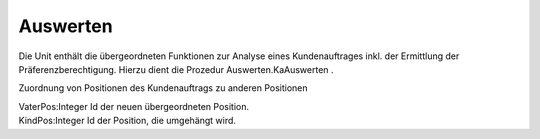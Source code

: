 ﻿Auswerten
=========

Die Unit enthält die übergeordneten Funktionen zur Analyse eines Kundenauftrages inkl. der Ermittlung der Präferenzberechtigung. Hierzu dient die Prozedur Auswerten.KaAuswerten .

.. py:module:: Auswerten
   :synopsis: Komplettanalyse eines Kundenauftrages mit Berechnung der Präferenzberechtigung.

.. cpp:type:: TWZuordnung

Zuordnung von Positionen des Kundenauftrags zu anderen Positionen

|   VaterPos:Integer Id der neuen übergeordneten Position.
|   KindPos:Integer Id der Position, die umgehängt wird.

.. py:exception:: EAuswerten(Exception)
   Ausnahmen während der Ausführung des Threads

.. py:class:: TWPraeFixThread(TThread)
      Ausführung der UNIPPS-Analyse im thread

      .. py:attribute:: ErrMsg
         Speichert Meldungen zu Fehlern, die während der Thread-Ausführung entstehen.

         :type: string

      .. py:attribute:: Success
         True, wenn Thread-Ausführung fehlerfrei.

         :type: Boolean

      .. py:method:: Execute;
         Sucht alle Kinder-Positionen zu einem Kundenauftrag.


      .. py:method:: KaAuswerten (KaId string);
         Startet eine Komplettanalyse eines Kundeaufrages.

         Nach der Ermittlung der Positionen des Kundenauftrages werden die Verkaufspreise vom Anwender erfragt. Anschließend wird in separatem Thread die kompl. Auftragstruktur ermittelt.

         :param string KaId: Id des Kundenauftrages

      .. py:function:: PraeferenzKalkBeginn (KaId string): Boolean;
         Vorbereitung der Präferenzkalkulation mit Abfrage der Preise der Kundenauftragspositionen

         Bereitet Ergebniss und Ausgabe-Dataset vor, legt TWKundenauftrag an, liest den Kopf und die Positionen des Kundenauftrags ein und erfragt die Preise zu den Positionen

         :param string KaId: Id des Kundenauftrages
         :return: True, wenn die Auswertung erfolgreich war und alle Preise eingegeben wurden.

      .. py:method:: PraeferenzKalkAbschluss;
         Abschliesssen der Berechnung einer Präferenzberechtigung

         Diese Funktion wird von mainfrm.FinishPraefKalk gerufen, welche wiederum vom OnTerminate-Ereignis des Threads getriggert wird. Falls der Thread nicht fehlerfrei ablief, bricht die Funktion ab.

         Sonst werden zuerst entsprechend der Benutzerangaben bei der Preisabfrage Positionen des Kundenauftrags (z.B. Motoren) umgehängt. Dann werden für den Gesamtbaum die Mengen der Positionen aufmultipliziert und die Ebene der Pos. im Baum bestimmt.

         Es werden die Preise aufsummiert und dann die PräferenzBerechtigung berechnet. Daten für die Ausgabe im Vollumfang werden gesammelt und als CSV ausgegeben. Für die komprimierte Ausgabe werden dann die Einträge der Fertigungsauftragsköpfe (nicht die Positionen) aus der Struktur entfernt. Die Ebene werden neu numeriert, Daten zur Ausgabe erneut gesammelt. Die Daten werden als CSV ausgegeben und im Hauptfenster angezeigt.


      .. py:function:: Preisabfrage (KA TWKundenauftrag; Zuordnungen TWZuordnungen): Boolean;
         Abfrage der Preise und Zuordnungen mittels Formular

         Die bisher ermittelten Daten werden gesammelt, in das Datenset PreisDS übertragen und damit im Formular angezeigt. Der Anwender ergänzt ALLE Preise und gibt evtl an, das Positionen des Kundenauftrags (z.B. Motoren) anderen Positionen untergeordnet werden sollen.

         :param TWKundenauftrag KA: Kundenauftrag
         :param TWZuordnungen Zuordnungen: array mit Zuordnungen
         :return: True, wenn alle Preise eingegeben wurden.

      .. py:method:: ZuordnungAendern (KA TWKundenauftrag; Zuordnungen TWZuordnungen);
         Umhängen von Positionen des Kundenauftrages

         Auf Basis der Eingaben im Formular Preiseingabe, werden Positionen des Kundenauftrags (z.B. Motoren) anderen Positionen untergeordnet.

         :param TWKundenauftrag KA: Kundenauftrag
         :param TWZuordnungen Zuordnungen: array mit Vater-Sohn-Zuordnungen

      .. py:method:: RunItGui;
         Testlauf: Automatischer Start beim Laden des Hauptformulars.


      .. py:property:: Zuordnungen

         :type: TWZuordnungen

      .. py:property:: PraeFixKalkThread

         :type: TWPraeFixThread

      .. py:property:: startzeit

         :type: TDateTime
